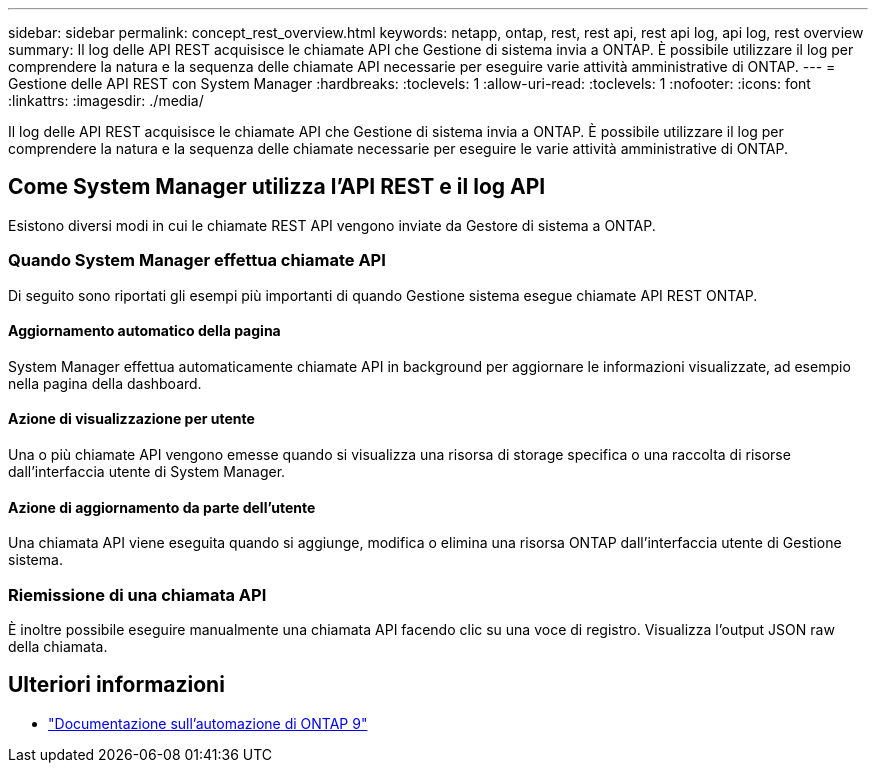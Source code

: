 ---
sidebar: sidebar 
permalink: concept_rest_overview.html 
keywords: netapp, ontap, rest, rest api, rest api log, api log, rest overview 
summary: Il log delle API REST acquisisce le chiamate API che Gestione di sistema invia a ONTAP. È possibile utilizzare il log per comprendere la natura e la sequenza delle chiamate API necessarie per eseguire varie attività amministrative di ONTAP. 
---
= Gestione delle API REST con System Manager
:hardbreaks:
:toclevels: 1
:allow-uri-read: 
:toclevels: 1
:nofooter: 
:icons: font
:linkattrs: 
:imagesdir: ./media/


[role="lead"]
Il log delle API REST acquisisce le chiamate API che Gestione di sistema invia a ONTAP. È possibile utilizzare il log per comprendere la natura e la sequenza delle chiamate necessarie per eseguire le varie attività amministrative di ONTAP.



== Come System Manager utilizza l'API REST e il log API

Esistono diversi modi in cui le chiamate REST API vengono inviate da Gestore di sistema a ONTAP.



=== Quando System Manager effettua chiamate API

Di seguito sono riportati gli esempi più importanti di quando Gestione sistema esegue chiamate API REST ONTAP.



==== Aggiornamento automatico della pagina

System Manager effettua automaticamente chiamate API in background per aggiornare le informazioni visualizzate, ad esempio nella pagina della dashboard.



==== Azione di visualizzazione per utente

Una o più chiamate API vengono emesse quando si visualizza una risorsa di storage specifica o una raccolta di risorse dall'interfaccia utente di System Manager.



==== Azione di aggiornamento da parte dell'utente

Una chiamata API viene eseguita quando si aggiunge, modifica o elimina una risorsa ONTAP dall'interfaccia utente di Gestione sistema.



=== Riemissione di una chiamata API

È inoltre possibile eseguire manualmente una chiamata API facendo clic su una voce di registro. Visualizza l'output JSON raw della chiamata.



== Ulteriori informazioni

* link:https://docs.netapp.com/us-en/ontap-automation/["Documentazione sull'automazione di ONTAP 9"^]

